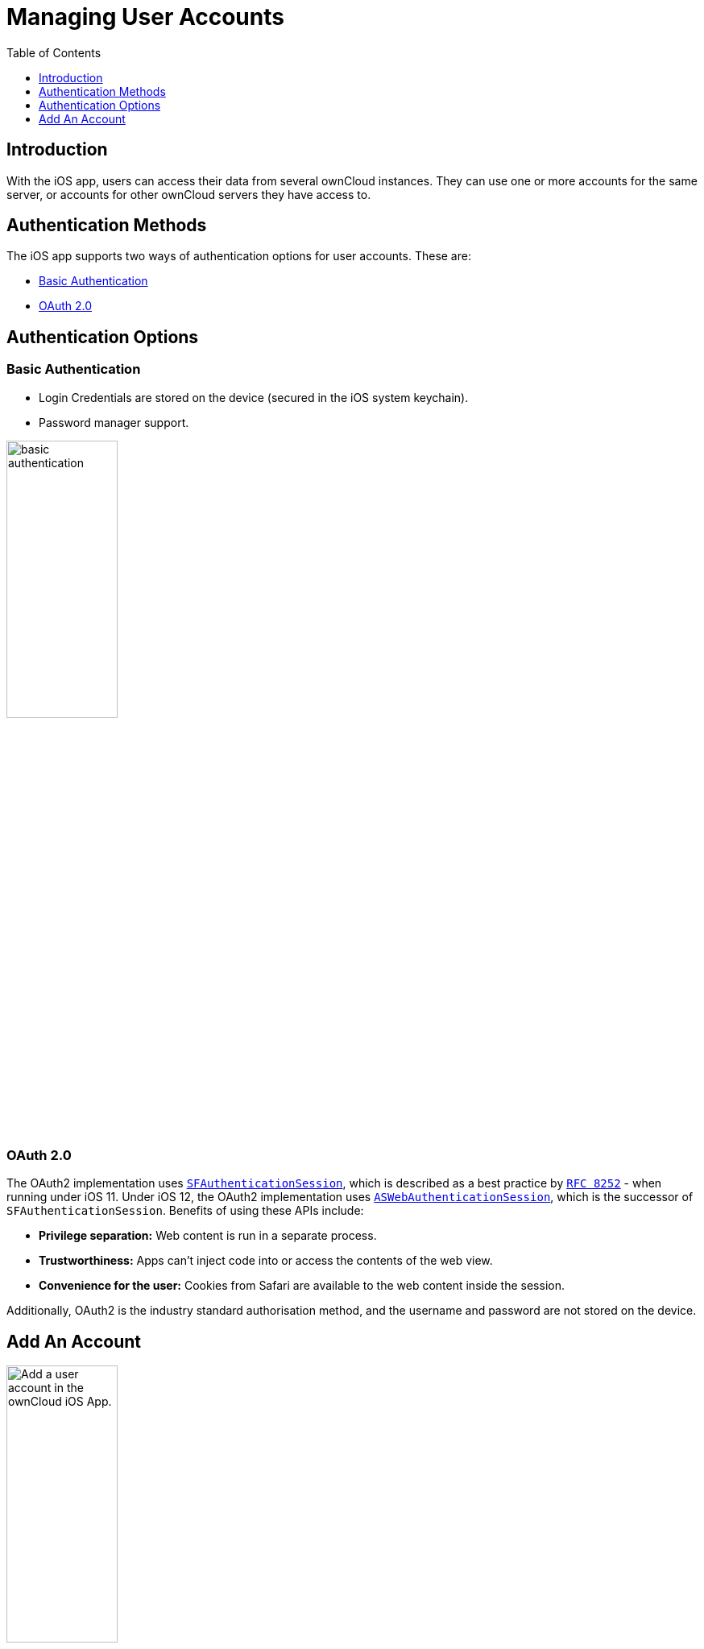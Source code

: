= Managing User Accounts
:toc: right
:toclevels: 1
:keywords: user accounts, OAuth2 authentication, basic authentication, ownCloud iOS App
:description: This guide steps you through how to manage user accounts in ownCloud’s iOS app; including the authentication types, and how to add, update, remove, and delete user accounts.
:sfauthenticationsession-url: https://developer.apple.com/documentation/safariservices/sfauthenticationsession
:aswebauthenticationsession-url: https://developer.apple.com/documentation/authenticationservices/aswebauthenticationsession
:oauth2-app-url: https://marketplace.owncloud.com/apps/oauth2
:rfc-8252-url: https://tools.ietf.org/html/rfc8252#appendix-B.1

== Introduction

With the iOS app, users can access their data from several ownCloud instances. They can use one or more accounts for the same server, or accounts for other ownCloud servers they have access to.

== Authentication Methods

The iOS app supports two ways of authentication options for user accounts. These are:

* xref:basic-authentication[Basic Authentication]
* xref:oauth-2-0[OAuth 2.0]

== Authentication Options

=== Basic Authentication

* Login Credentials are stored on the device (secured in the iOS system keychain).
* Password manager support.

image:02_basic_auth.png[basic authentication, width=40%,pdfwidth=40%]

=== OAuth 2.0

The OAuth2 implementation uses {sfauthenticationsession-url}[`SFAuthenticationSession`], which is described as a best practice by {rfc-8252-url}[`RFC 8252`] - when running under iOS 11. Under iOS 12, the OAuth2 implementation uses {aswebauthenticationsession-url}[`ASWebAuthenticationSession`], which is the successor of `SFAuthenticationSession`. Benefits of using these APIs include:

* *Privilege separation:* Web content is run in a separate process.
* *Trustworthiness:* Apps can't inject code into or access the contents of the web view.
* *Convenience for the user:* Cookies from Safari are available to the web content inside the session.

Additionally, OAuth2 is the industry standard authorisation method, and the username and password are not stored on the device.

== Add An Account

image:04_Account_1x.png[Add a user account in the ownCloud iOS App., width=40%,pdfwidth=40%]

To add one or more user accounts to the iOS app, when in the "*Accounts*" view, click the plus (+) icon in the top right-hand corner. This opens the "*Add Account*" dialog, where you can enter the URL of the ownCloud server. After you enter it and click "Continue", the iOS app checks the authentication method and the validity of the SSL/TLS certificate (_if the server URL uses the HTTPS protocol_).

If the certificate is deemed to be valid, you will see a green "*Passed*" symbol near the bottom of the page, next to "*Certificate Details*", and the text "*No issues found. Certificate passed validation.*"

image:add-account-certificate-passed-validation.png[Authenticate a user account using OAuth2 in the ownCloud iOS App., width=40%,pdfwidth=40%]

Click btn:[Continue] and the app will prompt you if you want to use the supplied server URL to sign in to the app. You will then be redirected to the ownCloud server, where you can supply your username and password. After doing so, and submitting the form, you will then be asked if you want to give permission for the app to access your account. 

image:14_OAuth_Web_view_authorize.png[Authorize a user account against an ownCloud server with the ownCloud iOS App., width=40%,pdfwidth=40%]

* If so, click btn:[Authorize]. 
* If not, click btn:[Cancel].
* If you clicked btn:[Authorize], you will then be returned to the Accounts screen, where you will see your new account in the list.

[NOTE]
====
ownCloud server must have {oauth2-app-url}[the OAuth2 app] installed, configured, and enabled to use Two-Factor Authentication. Please contact your ownCloud administrator for more details.
====

=== Delete An Account

If you want to delete an account, when viewing the Accounts list, swipe left on the account that you want to delete and click btn:[Delete].

image:edit-or-delete-account.png[How to edit and delete an account in the ownCloud iOS app Accounts list, width=40%,pdfwidth=40%]

You will then be asked if you really want to delete that account. 

image:confirm-account-deletion.png[Confirm account deletion in the ownCloud iOS app, width=40%,pdfwidth=40%]

If you do, click btn:[Delete]. Doing so deletes the account from the device, as well as all locally stored file copies. If you don’t want to delete the account, click btn:[Cancel].

=== Edit Authentication	

If you want to edit an account, when viewing the Accounts list, swipe left on the account that you want to edit and click btn:[Edit].

image:edit-or-delete-account.png[How to edit and delete an account in the ownCloud iOS app Accounts list, width=40%,pdfwidth=40%]

You will then be able to change the ownCloud server URL, and manage the authentication credentials. How the authentication credentials can be managed depends on the authentication type.

[cols=",",options="header"]
|===
| Basic Authentication
| OAuth2 Authentication

| The user is authenticated using Basic Authentication. In this setup, they will be able to enter
a different password, as well as delete their authentication data.
| The user is authenticated using OAuth2 authentication. In this setup, they will only be able
to delete their OAuth2 authentication.

^| image:07_Account_edit.png[ownCloud iOS App - Authenticating users using Basic Authentication, width=60%,pdfwidth=45%]
^| image:edit-oauth2-authenticated-account.png[ownCloud iOS App - Authenticating users using OAuth2 Authentication, width=60%,pdfwidth=45%]
|===
